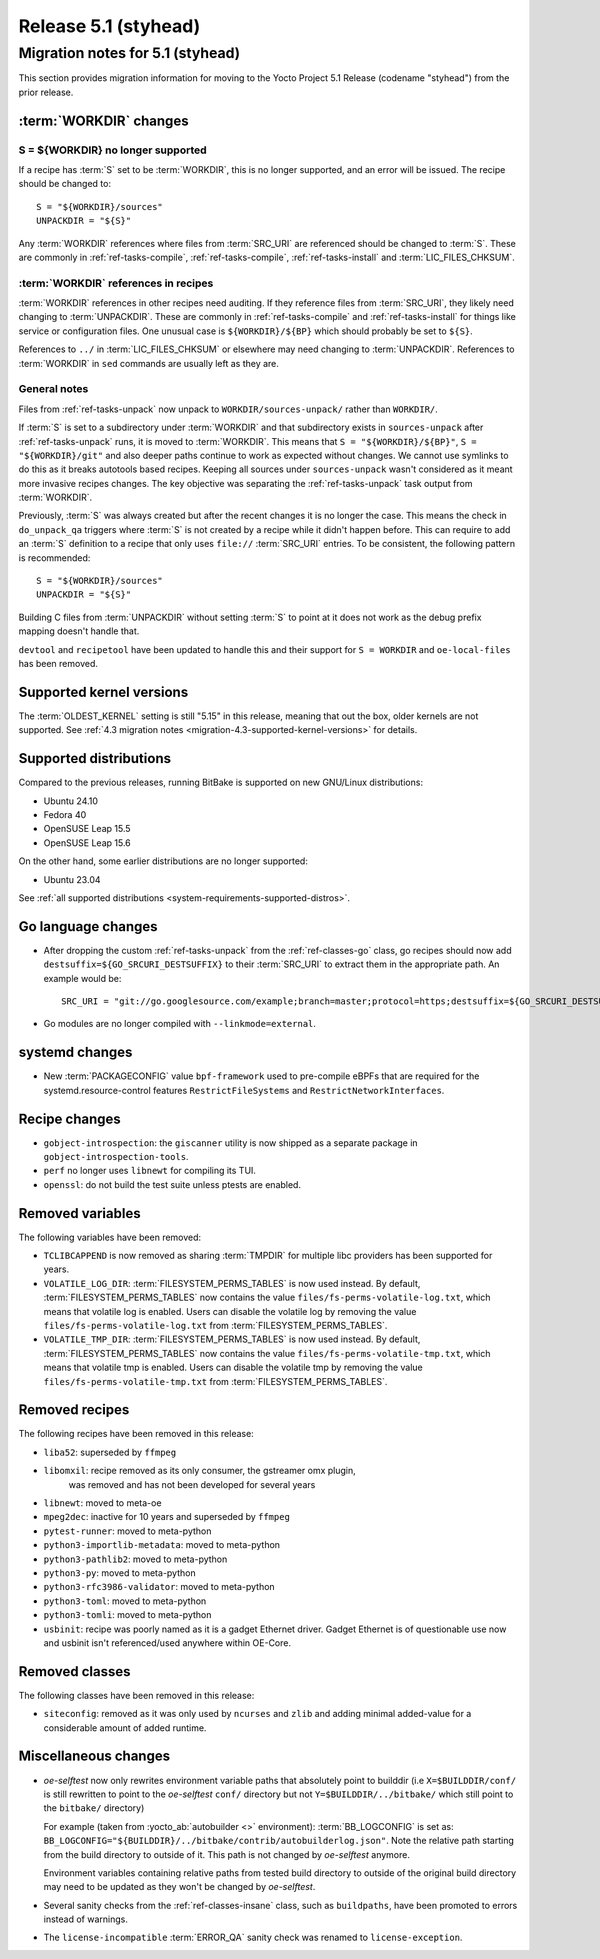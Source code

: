 .. SPDX-License-Identifier: CC-BY-SA-2.0-UK

Release 5.1 (styhead)
=====================

Migration notes for 5.1 (styhead)
------------------------------------

This section provides migration information for moving to the Yocto
Project 5.1 Release (codename "styhead") from the prior release.

.. _migration-5.1-supported-kernel-versions:

:term:`WORKDIR` changes
~~~~~~~~~~~~~~~~~~~~~~~

S = ${WORKDIR} no longer supported
^^^^^^^^^^^^^^^^^^^^^^^^^^^^^^^^^^

If a recipe has :term:`S` set to be :term:`WORKDIR`, this is no longer
supported, and an error will be issued. The recipe should be changed to::

    S = "${WORKDIR}/sources"
    UNPACKDIR = "${S}"

Any :term:`WORKDIR` references where files from :term:`SRC_URI` are referenced
should be changed to :term:`S`. These are commonly in :ref:`ref-tasks-compile`,
:ref:`ref-tasks-compile`, :ref:`ref-tasks-install` and :term:`LIC_FILES_CHKSUM`.

:term:`WORKDIR` references in recipes
^^^^^^^^^^^^^^^^^^^^^^^^^^^^^^^^^^^^^

:term:`WORKDIR` references in other recipes need auditing. If they reference
files from :term:`SRC_URI`, they likely need changing to :term:`UNPACKDIR`.
These are commonly in :ref:`ref-tasks-compile` and :ref:`ref-tasks-install`
for things like service or configuration files. One unusual case is
``${WORKDIR}/${BP}`` which should probably be set to ``${S}``.

References to ``../`` in :term:`LIC_FILES_CHKSUM` or elsewhere may need changing
to :term:`UNPACKDIR`. References to :term:`WORKDIR` in ``sed`` commands are
usually left as they are.

General notes
^^^^^^^^^^^^^

Files from :ref:`ref-tasks-unpack` now unpack to ``WORKDIR/sources-unpack/``
rather than ``WORKDIR/``.

If :term:`S` is set to a subdirectory under :term:`WORKDIR` and that
subdirectory exists in ``sources-unpack`` after :ref:`ref-tasks-unpack` runs,
it is moved to :term:`WORKDIR`. This means that ``S = "${WORKDIR}/${BP}"``,
``S = "${WORKDIR}/git"`` and also deeper paths continue to work as expected
without changes. We cannot use symlinks to do this as it breaks autotools
based recipes. Keeping all sources under ``sources-unpack`` wasn't considered
as it meant more invasive recipes changes. The key objective was separating the
:ref:`ref-tasks-unpack` task output from :term:`WORKDIR`.

Previously, :term:`S` was always created but after the recent changes it is no
longer the case. This means the check in ``do_unpack_qa`` triggers where
:term:`S` is not created by a recipe while it didn't happen before. This can
require to add an :term:`S` definition to a recipe that only uses
``file://`` :term:`SRC_URI` entries. To be consistent, the following pattern is
recommended::

    S = "${WORKDIR}/sources"
    UNPACKDIR = "${S}"

Building C files from :term:`UNPACKDIR` without setting :term:`S` to point at
it does not work as the debug prefix mapping doesn't handle that.

``devtool``  and ``recipetool`` have been updated to handle this and their
support for ``S = WORKDIR`` and ``oe-local-files`` has been removed.

Supported kernel versions
~~~~~~~~~~~~~~~~~~~~~~~~~

The :term:`OLDEST_KERNEL` setting is still "5.15" in this release, meaning that
out the box, older kernels are not supported. See :ref:`4.3 migration notes
<migration-4.3-supported-kernel-versions>` for details.

.. _migration-5.1-supported-distributions:

Supported distributions
~~~~~~~~~~~~~~~~~~~~~~~

Compared to the previous releases, running BitBake is supported on new
GNU/Linux distributions:

-  Ubuntu 24.10
-  Fedora 40
-  OpenSUSE Leap 15.5
-  OpenSUSE Leap 15.6

On the other hand, some earlier distributions are no longer supported:

-  Ubuntu 23.04

See :ref:`all supported distributions <system-requirements-supported-distros>`.

.. _migration-5.1-go-changes:

Go language changes
~~~~~~~~~~~~~~~~~~~

-  After dropping the custom :ref:`ref-tasks-unpack` from the
   :ref:`ref-classes-go` class, go recipes should now add
   ``destsuffix=${GO_SRCURI_DESTSUFFIX}`` to their :term:`SRC_URI` to extract
   them in the appropriate path. An example would be::

      SRC_URI = "git://go.googlesource.com/example;branch=master;protocol=https;destsuffix=${GO_SRCURI_DESTSUFFIX}"

-  Go modules are no longer compiled with ``--linkmode=external``.

.. _migration-5.1-systemd-changes:

systemd changes
~~~~~~~~~~~~~~~

-  New :term:`PACKAGECONFIG` value ``bpf-framework`` used to pre-compile eBPFs
   that are required for the systemd.resource-control features
   ``RestrictFileSystems`` and ``RestrictNetworkInterfaces``.

.. _migration-5.1-recipe-changes:

Recipe changes
~~~~~~~~~~~~~~

-  ``gobject-introspection``: the ``giscanner`` utility is now shipped as a
   separate package in ``gobject-introspection-tools``.

-  ``perf`` no longer uses ``libnewt`` for compiling its TUI.

-  ``openssl``: do not build the test suite unless ptests are enabled.

.. _migration-5.1-removed-variables:

Removed variables
~~~~~~~~~~~~~~~~~

The following variables have been removed:

-  ``TCLIBCAPPEND`` is now removed as sharing :term:`TMPDIR` for multiple libc
   providers has been supported for years.

-  ``VOLATILE_LOG_DIR``: :term:`FILESYSTEM_PERMS_TABLES` is now used instead.
   By default, :term:`FILESYSTEM_PERMS_TABLES` now contains the value
   ``files/fs-perms-volatile-log.txt``, which means that volatile log is
   enabled. Users can disable the volatile log by removing the value
   ``files/fs-perms-volatile-log.txt`` from :term:`FILESYSTEM_PERMS_TABLES`.

-  ``VOLATILE_TMP_DIR``: :term:`FILESYSTEM_PERMS_TABLES` is now used instead.
   By default, :term:`FILESYSTEM_PERMS_TABLES` now contains the value
   ``files/fs-perms-volatile-tmp.txt``, which means that volatile tmp is
   enabled. Users can disable the volatile tmp by removing the value
   ``files/fs-perms-volatile-tmp.txt`` from :term:`FILESYSTEM_PERMS_TABLES`.

.. _migration-5.1-removed-recipes:

Removed recipes
~~~~~~~~~~~~~~~

The following recipes have been removed in this release:

-  ``liba52``: superseded by ``ffmpeg``
-  ``libomxil``: recipe removed as its only consumer, the gstreamer omx plugin,
    was removed and has not been developed for several years
-  ``libnewt``: moved to meta-oe
-  ``mpeg2dec``: inactive for 10 years and superseded by ``ffmpeg``
-  ``pytest-runner``: moved to meta-python
-  ``python3-importlib-metadata``: moved to meta-python
-  ``python3-pathlib2``: moved to meta-python
-  ``python3-py``: moved to meta-python
-  ``python3-rfc3986-validator``: moved to meta-python
-  ``python3-toml``: moved to meta-python
-  ``python3-tomli``: moved to meta-python
-  ``usbinit``: recipe was poorly named as it is a gadget Ethernet driver.
   Gadget Ethernet is of questionable use now and usbinit isn't referenced/used
   anywhere within OE-Core.


.. _migration-5.1-removed-classes:

Removed classes
~~~~~~~~~~~~~~~

The following classes have been removed in this release:

-  ``siteconfig``:  removed as it was only used by ``ncurses`` and ``zlib`` and
   adding minimal added-value for a considerable amount of added runtime.


.. _migration-5.1-qemu-changes:

Miscellaneous changes
~~~~~~~~~~~~~~~~~~~~~

-  `oe-selftest` now only rewrites environment variable paths that absolutely
   point to builddir (i.e ``X=$BUILDDIR/conf/`` is still rewritten to point to
   the `oe-selftest` ``conf/`` directory but not ``Y=$BUILDDIR/../bitbake/`` which
   still point to the ``bitbake/`` directory)

   For example (taken from :yocto_ab:`autobuilder <>` environment):
   :term:`BB_LOGCONFIG` is set as:
   ``BB_LOGCONFIG="${BUILDDIR}/../bitbake/contrib/autobuilderlog.json"``.
   Note the relative path starting from the build directory to outside of it.
   This path is not changed by `oe-selftest` anymore.

   Environment variables containing relative paths from tested build directory
   to outside of the original build directory may need to be updated as they
   won't be changed by `oe-selftest`.

-  Several sanity checks from the :ref:`ref-classes-insane` class, such as
   ``buildpaths``, have been promoted to errors instead of warnings.

-  The ``license-incompatible`` :term:`ERROR_QA` sanity check was renamed to
   ``license-exception``.
